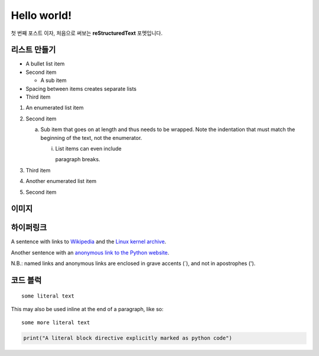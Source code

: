 .. title: hello world
.. slug: hello-world
.. date: 2017-12-11 20:20:47 UTC+09:00
.. tags: demo
.. category: demo
.. link: 
.. description: This is the first post
.. type: text

Hello world!
==============
첫 번째 포스트 이자, 처음으로 써보는 **reStructuredText** 포멧입니다. 

리스트 만들기
-----------------

- A bullet list item
- Second item

  - A sub item

- Spacing between items creates separate lists

- Third item

1) An enumerated list item

2) Second item

   a) Sub item that goes on at length and thus needs
      to be wrapped. Note the indentation that must
      match the beginning of the text, not the 
      enumerator.

      i) List items can even include

         paragraph breaks.

3) Third item

#) Another enumerated list item

#) Second item

이미지
-----------------
.. image:: https://geekpete.com/blog/wp-content/uploads/2015/07/Screen-Shot-2015-07-08-at-3.19.27-pm.png

하이퍼링크
-----------------
A sentence with links to Wikipedia_ and the `Linux kernel archive`_.

.. _Wikipedia: https://www.wikipedia.org/
.. _Linux kernel archive: https://www.kernel.org/

Another sentence with an `anonymous link to the Python website`__.

__ https://www.python.org/

N.B.: named links and anonymous links are enclosed in grave accents (`), and not in apostrophes (').

코드 블럭
-----------------
::

  some literal text

This may also be used inline at the end of a paragraph, like so::

  some more literal text

.. code:: python

   print("A literal block directive explicitly marked as python code")

